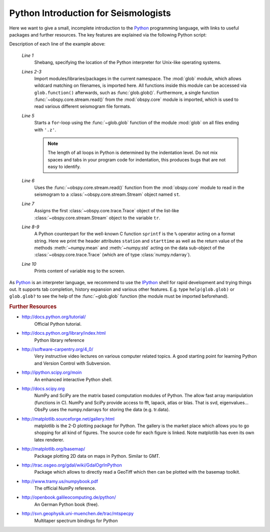 =====================================
Python Introduction for Seismologists
=====================================

Here we want to give a small, incomplete introduction to the Python_
programming language, with links to useful packages and further resources. The
key features are explained via the following Python script:

.. code-block:: python
   :linenos:

   #!/usr/bin/env python
   import glob
   from obspy.core import read
   
   for file in glob.glob('*.z'):
       st = read(file)
       tr = st[0]
       msg = "%s %s %f %f" % (tr.stats.station, str(tr.stats.starttime),
                              tr.data.mean(), tr.data.std())
       print msg

Description of each line of the example above:

    *Line 1*
       Shebang, specifying the location of the Python interpreter for Unix-like
       operating systems.
    *Lines 2-3*
       Import modules/libraries/packages in the current namespace. The :mod:`glob`
       module, which allows wildcard matching on filenames, is imported here. All
       functions inside this module can be accessed via ``glob.function()``
       afterwards, such as :func:`glob.glob()`.
       Furthermore, a single function :func:`~obspy.core.stream.read()` from the
       :mod:`obspy.core` module is imported, which is used to read various
       different seismogram file formats.
    *Line 5*
       Starts a ``for``-loop using the :func:`~glob.glob` function of the module
       :mod:`glob` on all files ending with ``'.z'``.
    
       .. note::
       
          The length of all loops in Python is determined by the indentation level.
          Do not mix spaces and tabs in your program code for indentation, this
          produces bugs that are not easy to identify.
    
    *Line 6*
       Uses the :func:`~obspy.core.stream.read()` function from the
       :mod:`obspy.core` module to read in the seismogram to a
       :class:`~obspy.core.stream.Stream` object named ``st``.
    *Line 7*
       Assigns the first :class:`~obspy.core.trace.Trace` object of the
       list-like :class:`~obspy.core.stream.Stream` object to the variable ``tr``.
    *Line 8-9*
       A Python counterpart for the well-known C function ``sprintf`` is the ``%``
       operator acting on a format string. Here we print the header attributes
       ``station`` and ``starttime`` as well as the return value of the methods
       :meth:`~numpy.mean` and :meth:`~numpy.std` acting on the data sub-object
       of the :class:`~obspy.core.trace.Trace` (which are of type
       :class:`numpy.ndarray`).
    *Line 10*
       Prints content of variable ``msg`` to the screen.

As Python_ is an interpreter language, we recommend to use the IPython_ shell
for rapid development and trying things out. It supports tab completion,
history expansion and various other features. E.g.
type ``help(glob.glob)`` or ``glob.glob?`` to see the help of the
:func:`~glob.glob` function (the module must be imported beforehand).

.. rubric:: Further Resources

* http://docs.python.org/tutorial/
    Official Python tutorial.
* http://docs.python.org/library/index.html
    Python library reference
* http://software-carpentry.org/4_0/
    Very instructive video lectures on various computer related topics. A good
    starting point for learning Python and Version Control with Subversion.
* http://ipython.scipy.org/moin
    An enhanced interactive Python shell.
* http://docs.scipy.org
   NumPy and SciPy are the matrix based computation modules of Python. The
   allow fast array manipulation (functions in C). NumPy and SciPy provide
   access to fft, lapack, atlas or blas. That is svd, eigenvalues...
   ObsPy uses the numpy.ndarrays for storing the data (e.g. tr.data).
* http://matplotlib.sourceforge.net/gallery.html
   matplotlib is the 2-D plotting package for Python. The gallery is the market
   place which allows you to go shopping for all kind of figures. The source
   code for each figure is linked. Note matplotlib has even its own latex
   renderer.
* http://matplotlib.org/basemap/
   Package plotting 2D data on maps in Python. Similar to GMT.
* http://trac.osgeo.org/gdal/wiki/GdalOgrInPython
   Package which allows to directly read a GeoTiff which then can be plotted
   with the basemap toolkit.
* http://www.tramy.us/numpybook.pdf
   The official NumPy reference.
* http://openbook.galileocomputing.de/python/
   An German Python book (free).
* http://svn.geophysik.uni-muenchen.de/trac/mtspecpy
   Multitaper spectrum bindings for Python


.. _Python: http://www.python.org
.. _IPython: http://ipython.org

